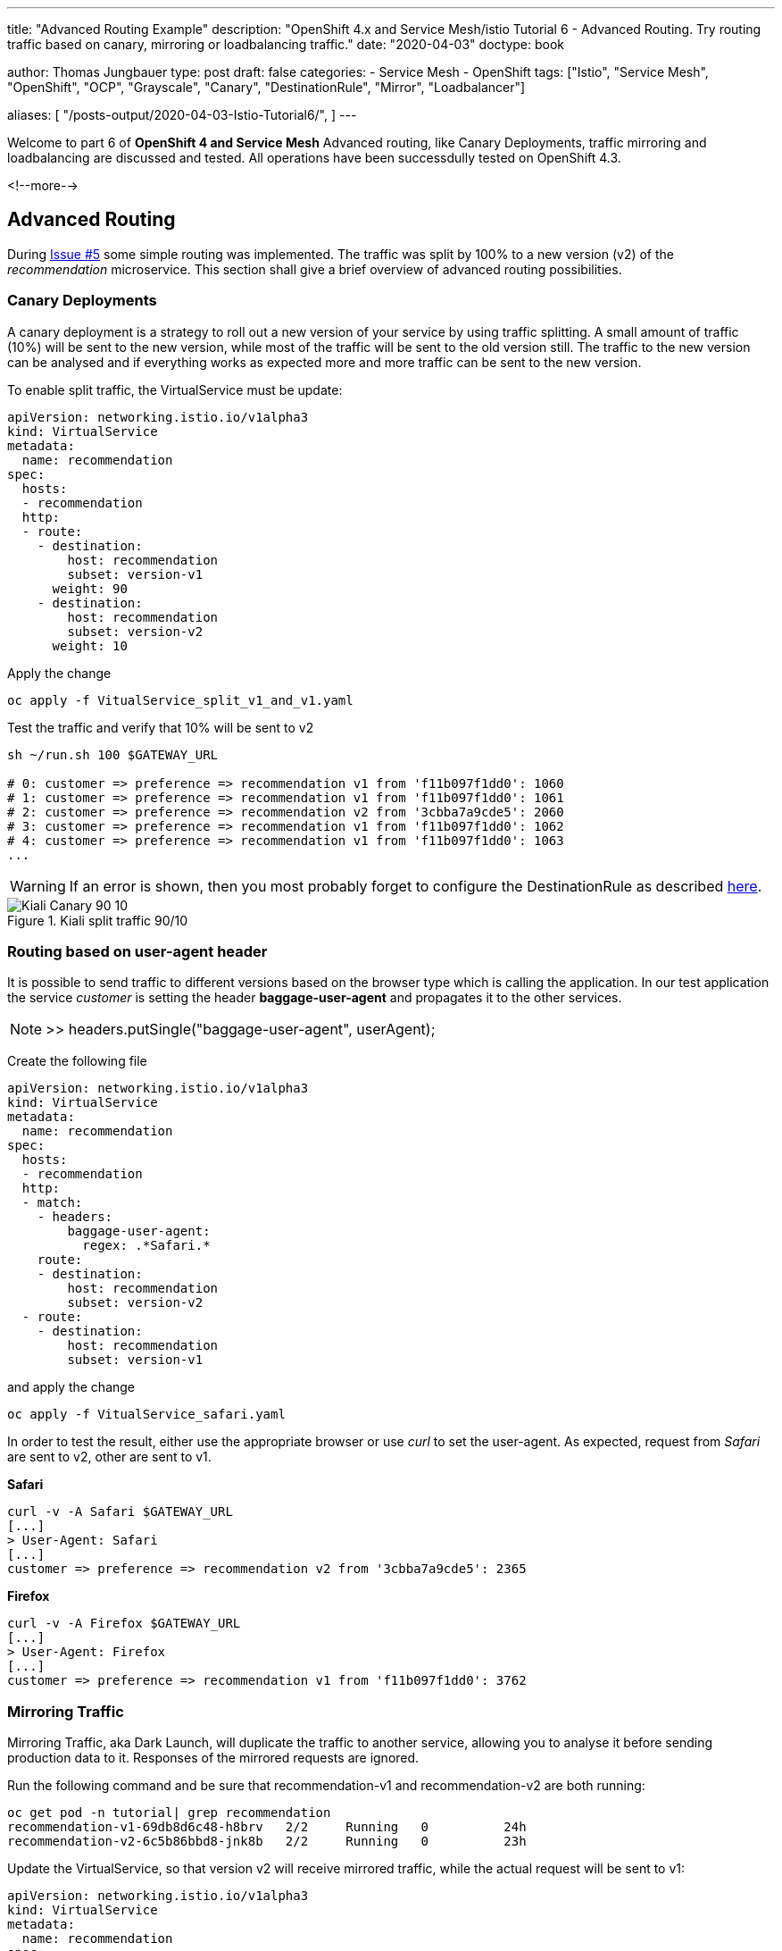 --- 
title: "Advanced Routing Example" 
description: "OpenShift 4.x and Service Mesh/istio Tutorial 6 - Advanced Routing. Try routing traffic based on canary, mirroring or loadbalancing traffic."
date: "2020-04-03"
doctype: book


author: Thomas Jungbauer
type: post
draft: false
categories:
   - Service Mesh
   - OpenShift
tags: ["Istio", "Service Mesh", "OpenShift", "OCP", "Grayscale", "Canary", "DestinationRule", "Mirror", "Loadbalancer"] 

aliases: [ 
	 "/posts-output/2020-04-03-Istio-Tutorial6/",
] 
---

:imagesdir: /service-mesh/images/
:icons: font
:toc:

Welcome to part 6 of *OpenShift 4 and Service Mesh* Advanced routing, like Canary Deployments, traffic mirroring and loadbalancing are discussed and tested. All operations have been successdully tested on OpenShift 4.3.

<!--more--> 

== Advanced Routing
During link:/service-mesh/2020/04/routing-example[Issue #5] some simple routing was implemented. The traffic was split by 100% to a new version (v2) of the _recommendation_ microservice. 
This section shall give a brief overview of advanced routing possibilities. 

=== Canary Deployments
A canary deployment is a strategy to roll out a new version of your service by using traffic splitting. A small amount of traffic (10%) will be sent to the new version, while most of the traffic will be sent to the old version still. The traffic to the new version can be analysed and if everything works as expected more and more traffic can be sent to the new version. 

To enable split traffic, the VirtualService must be update:


[source,yaml]
----
apiVersion: networking.istio.io/v1alpha3
kind: VirtualService
metadata:
  name: recommendation
spec:
  hosts:
  - recommendation
  http:
  - route:
    - destination:
        host: recommendation
        subset: version-v1
      weight: 90
    - destination:
        host: recommendation
        subset: version-v2
      weight: 10
----

Apply the change

[source,bash]
----
oc apply -f VitualService_split_v1_and_v1.yaml
----

Test the traffic and verify that 10% will be sent to v2

[source,bash]
----
sh ~/run.sh 100 $GATEWAY_URL

# 0: customer => preference => recommendation v1 from 'f11b097f1dd0': 1060
# 1: customer => preference => recommendation v1 from 'f11b097f1dd0': 1061
# 2: customer => preference => recommendation v2 from '3cbba7a9cde5': 2060
# 3: customer => preference => recommendation v1 from 'f11b097f1dd0': 1062
# 4: customer => preference => recommendation v1 from 'f11b097f1dd0': 1063
...
----

WARNING: If an error is shown, then you most probably forget to configure the DestinationRule as described link:/service-mesh/2020/04/routing-example[here]. 

.Kiali split traffic 90/10
image::Kiali_Canary_90_10.png?width=940px&height=224px[]



<<<
=== Routing based on user-agent header
It is possible to send traffic to different versions based on the browser type which is calling the application. 
In our test application the service _customer_ is setting the header *baggage-user-agent* and propagates it to the other services. 


NOTE: >> headers.putSingle("baggage-user-agent", userAgent);

Create the following file

[source,yaml]
----
apiVersion: networking.istio.io/v1alpha3
kind: VirtualService
metadata:
  name: recommendation
spec:
  hosts:
  - recommendation
  http:
  - match:
    - headers:
        baggage-user-agent:
          regex: .*Safari.*
    route:
    - destination:
        host: recommendation
        subset: version-v2
  - route:
    - destination:
        host: recommendation
        subset: version-v1
----

and apply the change

[source,bash]
----
oc apply -f VitualService_safari.yaml
----

In order to test the result, either use the appropriate browser or use _curl_ to set the user-agent. As expected, request from _Safari_ are sent to v2, other are sent to v1. 

*Safari*
[source,bash]
----
curl -v -A Safari $GATEWAY_URL
[...]
> User-Agent: Safari
[...]
customer => preference => recommendation v2 from '3cbba7a9cde5': 2365
----

*Firefox*
[source,bash]
----
curl -v -A Firefox $GATEWAY_URL
[...]
> User-Agent: Firefox
[...]
customer => preference => recommendation v1 from 'f11b097f1dd0': 3762
----


<<<
=== Mirroring Traffic
Mirroring Traffic, aka Dark Launch, will duplicate the traffic to another service, allowing you to analyse it before sending production data to it. Responses of the mirrored requests are ignored. 

Run the following command and be sure that recommendation-v1 and recommendation-v2 are both running:

[source,bash]
----
oc get pod -n tutorial| grep recommendation
recommendation-v1-69db8d6c48-h8brv   2/2     Running   0          24h
recommendation-v2-6c5b86bbd8-jnk8b   2/2     Running   0          23h
----

Update the VirtualService, so that version v2 will receive mirrored traffic, while the actual request will be sent to v1:

[source,yaml]
----
apiVersion: networking.istio.io/v1alpha3
kind: VirtualService
metadata:
  name: recommendation
spec:
  hosts:
  - recommendation
  http:
  - route:
    - destination:
        host: recommendation
        subset: version-v1
    mirror: <1>
      host: recommendation
      subset: version-v2
----
<1> This must be set to 'mirror'

Apply the change

[source,bash]
----
oc apply -f VitualService_mirrored-traffic.yaml
----

Now lets open and follow the logs of recommandation-v2 in order to see that traffic will reach this service, but responses are ignored:

[source,bash]
----
oc logs -f $(oc get pods|grep recommendation-v2|awk '{ print $1 }') -c recommendation
----

In a second terminal window send some traffic to our service. 

[source,bash]
----
sh ~/run.sh 100 $GATEWAY_URL
----

You will see that only v1 answers, while in the 2nd window, v2 gets the same traffic. 

=== Load Balancing
In the default OpenShift environment the kube-proxy forwards all requests to pods randomly. With Red Hat ServiceMesh it is possible to add more complexity and let the Envoy proxy handle load balancing for your services. 

Three methods are supported:

- random
- round-robin
- least connection

The round robin function is used by default, when there is no DestinationRule configured. We can use the DestinationRule to use the least connection option to see how the traffic is sent.

Before we start we need to delete the VirtualService for the recommendation microservice

[source,bash]
----
oc delete virtualservice recommendation
----

The we scale version v2 to 3:

[source,bash]
----
oc scale deployment recommendation-v2 --replicas=3
----

After a few seconds the folling pods should run now:

[source,bash]
----
NAME                                 READY   STATUS    RESTARTS   AGE
customer-6948b8b959-jdjlg            2/2     Running   1          25h
preference-v1-7fdb89c86b-nktqn       2/2     Running   0          25h
recommendation-v1-69db8d6c48-h8brv   2/2     Running   0          25h
recommendation-v2-6c5b86bbd8-6lgz6   2/2     Running   0          91s
recommendation-v2-6c5b86bbd8-dnc8b   2/2     Running   0          91s
recommendation-v2-6c5b86bbd8-jnk8b   2/2     Running   0          24h
----

If you send traffic to the application, you would see that 3 quarter are sent to v1 and one is sent to v1.

With the following DestinationRule the traffic will be sent randomly to the application

[source,yaml]
----
apiVersion: networking.istio.io/v1alpha3
kind: DestinationRule
metadata:
  name: recommendation
spec:
  host: recommendation
  trafficPolicy:
      loadBalancer:
        simple: RANDOM
----

If you now sent traffic to the service, you will see that the traffic is sent randomly to the versions. (verify the serial number)

[source,bash]
----
sh ~/run.sh 100 $GATEWAY_URL

# 140: customer => preference => recommendation v2 from '3cbba7a9cde5': 5729
# 141: customer => preference => recommendation v1 from 'f11b097f1dd0': 7119
# 142: customer => preference => recommendation v2 from '3cbba7a9cde5': 361
# 143: customer => preference => recommendation v2 from '3cbba7a9cde5': 362
# 144: customer => preference => recommendation v2 from '3cbba7a9cde5': 5730
# 145: customer => preference => recommendation v2 from '3cbba7a9cde5': 362
# 146: customer => preference => recommendation v1 from 'f11b097f1dd0': 7120
# 147: customer => preference => recommendation v1 from 'f11b097f1dd0': 7121
# 148: customer => preference => recommendation v2 from '3cbba7a9cde5': 363
...
----
